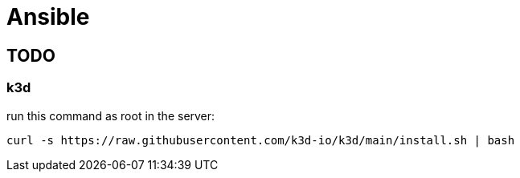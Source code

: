 = Ansible

== TODO

=== k3d

run this command as root in the server:

----
curl -s https://raw.githubusercontent.com/k3d-io/k3d/main/install.sh | bash
----

